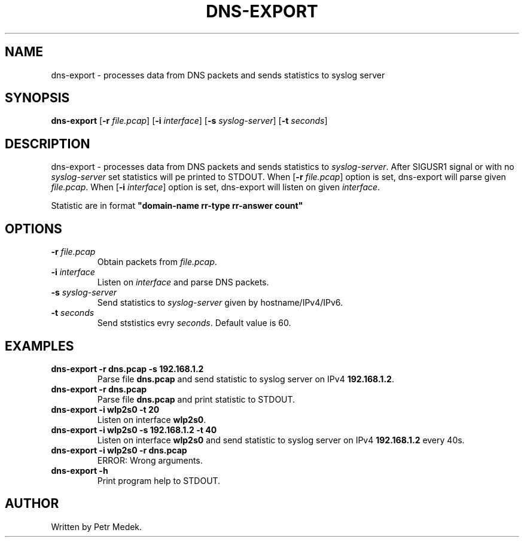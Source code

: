 .TH DNS-EXPORT 1
.SH NAME
dns-export \- processes data from DNS packets and sends statistics to syslog server
.SH SYNOPSIS
.B dns-export
[\fB\-r\fR \fIfile.pcap\fR]
[\fB\-i\fR \fIinterface\fR]
[\fB\-s\fR \fIsyslog-server\fR]
[\fB\-t\fR \fIseconds\fR]
.SH DESCRIPTION
dns-export \- processes data from DNS packets and sends statistics to \fIsyslog-server\fR. After SIGUSR1 signal or with no \fIsyslog-server\fR set statistics will pe printed to STDOUT. When [\fB\-r\fR \fIfile.pcap\fR] option is set, dns-export will parse given \fIfile.pcap\fR. When [\fB\-i\fR \fIinterface\fR] option is set, dns-export will listen on given \fIinterface\fR.
\n
Statistic are in format \fB"domain-name rr-type rr-answer count"\fR
.SH OPTIONS
.TP
.BR \-r " " \fIfile.pcap\fR
Obtain packets from \fIfile.pcap\fR.
.TP
.BR \-i " " \fIinterface\fR
Listen on \fIinterface\fR and parse DNS packets.
.TP
.BR \-s " " \fIsyslog-server\fR
Send statistics to \fIsyslog-server\fR given by hostname/IPv4/IPv6.
.TP
.BR \-t " " \fIseconds\fR
Send ststistics evry \fIseconds\fR. Default value is 60.
.SH EXAMPLES
.TP
.B dns-export \-r dns.pcap \-s 192.168.1.2
Parse file \fBdns.pcap\fR and send statistic to syslog server on IPv4 \fB192.168.1.2\fR.
.TP
.B dns-export \-r dns.pcap
Parse file \fBdns.pcap\fR and print statistic to STDOUT.
.TP
.B dns-export \-i wlp2s0 \-t 20
Listen on interface \fBwlp2s0\fR.
.TP
.B dns-export \-i wlp2s0 \-s 192.168.1.2 \-t 40
Listen on interface \fBwlp2s0\fR and send statistic to syslog server on IPv4 \fB192.168.1.2\fR every 40s.
.TP
.B dns-export \-i wlp2s0 \-r dns.pcap
ERROR: Wrong arguments.
.TP
.B dns-export \-h
Print program help to STDOUT.

.SH AUTHOR
Written by Petr Medek.
